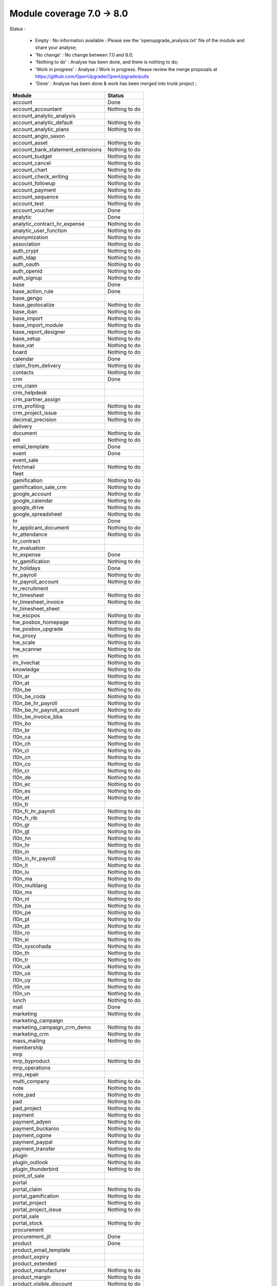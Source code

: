 Module coverage 7.0 -> 8.0
==========================

Status :

  * Empty : No information available : Please see the
    'openupgrade_analysis.txt' file of the module and share your analyse;

  * 'No change' : No change between 7.0 and 8.0;

  * 'Nothing to do' : Analyse has been done, and there is nothing to do;

  * 'Work in progress' : Analyse / Work in progress.  Please review the
    merge proposals at https://github.com/OpenUpgrade/OpenUpgrade/pulls

  * 'Done' : Analyse has been done & work has been merged into trunk project ;

+-----------------------------------+-----------------------------------+
|Module                             |Status                             |
+===================================+===================================+
|account                            | Done                              |
+-----------------------------------+-----------------------------------+
|account_accountant                 | Nothing to do                     |
+-----------------------------------+-----------------------------------+
|account_analytic_analysis          |                                   |
+-----------------------------------+-----------------------------------+
|account_analytic_default           | Nothing to do                     |
+-----------------------------------+-----------------------------------+
|account_analytic_plans             | Nothing to do                     |
+-----------------------------------+-----------------------------------+
|account_anglo_saxon                |                                   |
+-----------------------------------+-----------------------------------+
|account_asset                      | Nothing to do                     |
+-----------------------------------+-----------------------------------+
|account_bank_statement_extensions  | Nothing to do                     |
+-----------------------------------+-----------------------------------+
|account_budget                     | Nothing to do                     |
+-----------------------------------+-----------------------------------+
|account_cancel                     | Nothing to do                     |
+-----------------------------------+-----------------------------------+
|account_chart                      | Nothing to do                     |
+-----------------------------------+-----------------------------------+
|account_check_writing              | Nothing to do                     |
+-----------------------------------+-----------------------------------+
|account_followup                   | Nothing to do                     |
+-----------------------------------+-----------------------------------+
|account_payment                    | Nothing to do                     |
+-----------------------------------+-----------------------------------+
|account_sequence                   | Nothing to do                     |
+-----------------------------------+-----------------------------------+
|account_test                       | Nothing to do                     |
+-----------------------------------+-----------------------------------+
|account_voucher                    | Done                              |
+-----------------------------------+-----------------------------------+
|analytic                           | Done                              |
+-----------------------------------+-----------------------------------+
|analytic_contract_hr_expense       | Nothing to do                     |
+-----------------------------------+-----------------------------------+
|analytic_user_function             | Nothing to do                     |
+-----------------------------------+-----------------------------------+
|anonymization                      | Nothing to do                     |
+-----------------------------------+-----------------------------------+
|association                        | Nothing to do                     |
+-----------------------------------+-----------------------------------+
|auth_crypt                         | Nothing to do                     |
+-----------------------------------+-----------------------------------+
|auth_ldap                          | Nothing to do                     |
+-----------------------------------+-----------------------------------+
|auth_oauth                         | Nothing to do                     |
+-----------------------------------+-----------------------------------+
|auth_openid                        | Nothing to do                     |
+-----------------------------------+-----------------------------------+
|auth_signup                        | Nothing to do                     |
+-----------------------------------+-----------------------------------+
|base                               | Done                              |
+-----------------------------------+-----------------------------------+
|base_action_rule                   | Done                              |
+-----------------------------------+-----------------------------------+
|base_gengo                         |                                   |
+-----------------------------------+-----------------------------------+
|base_geolocalize                   | Nothing to do                     |
+-----------------------------------+-----------------------------------+
|base_iban                          | Nothing to do                     |
+-----------------------------------+-----------------------------------+
|base_import                        | Nothing to do                     |
+-----------------------------------+-----------------------------------+
|base_import_module                 | Nothing to do                     |
+-----------------------------------+-----------------------------------+
|base_report_designer               | Nothing to do                     |
+-----------------------------------+-----------------------------------+
|base_setup                         | Nothing to do                     |
+-----------------------------------+-----------------------------------+
|base_vat                           | Nothing to do                     |
+-----------------------------------+-----------------------------------+
|board                              | Nothing to do                     |
+-----------------------------------+-----------------------------------+
|calendar                           | Done                              |
+-----------------------------------+-----------------------------------+
|claim_from_delivery                | Nothing to do                     |
+-----------------------------------+-----------------------------------+
|contacts                           | Nothing to do                     |
+-----------------------------------+-----------------------------------+
|crm                                | Done                              |
+-----------------------------------+-----------------------------------+
|crm_claim                          |                                   |
+-----------------------------------+-----------------------------------+
|crm_helpdesk                       |                                   |
+-----------------------------------+-----------------------------------+
|crm_partner_assign                 |                                   |
+-----------------------------------+-----------------------------------+
|crm_profiling                      | Nothing to do                     |
+-----------------------------------+-----------------------------------+
|crm_project_issue                  | Nothing to do                     |
+-----------------------------------+-----------------------------------+
|decimal_precision                  | Nothing to do                     |
+-----------------------------------+-----------------------------------+
|delivery                           |                                   |
+-----------------------------------+-----------------------------------+
|document                           | Nothing to do                     |
+-----------------------------------+-----------------------------------+
|edi                                | Nothing to do                     |
+-----------------------------------+-----------------------------------+
|email_template                     | Done                              |
+-----------------------------------+-----------------------------------+
|event                              | Done                              |
+-----------------------------------+-----------------------------------+
|event_sale                         |                                   |
+-----------------------------------+-----------------------------------+
|fetchmail                          | Nothing to do                     |
+-----------------------------------+-----------------------------------+
|fleet                              |                                   |
+-----------------------------------+-----------------------------------+
|gamification                       | Nothing to do                     |
+-----------------------------------+-----------------------------------+
|gamification_sale_crm              | Nothing to do                     |
+-----------------------------------+-----------------------------------+
|google_account                     | Nothing to do                     |
+-----------------------------------+-----------------------------------+
|google_calendar                    | Nothing to do                     |
+-----------------------------------+-----------------------------------+
|google_drive                       | Nothing to do                     |
+-----------------------------------+-----------------------------------+
|google_spreadsheet                 | Nothing to do                     |
+-----------------------------------+-----------------------------------+
|hr                                 | Done                              |
+-----------------------------------+-----------------------------------+
|hr_applicant_document              | Nothing to do                     |
+-----------------------------------+-----------------------------------+
|hr_attendance                      | Nothing to do                     |
+-----------------------------------+-----------------------------------+
|hr_contract                        |                                   |
+-----------------------------------+-----------------------------------+
|hr_evaluation                      |                                   |
+-----------------------------------+-----------------------------------+
|hr_expense                         | Done                              |
+-----------------------------------+-----------------------------------+
|hr_gamification                    | Nothing to do                     |
+-----------------------------------+-----------------------------------+
|hr_holidays                        | Done                              |
+-----------------------------------+-----------------------------------+
|hr_payroll                         | Nothing to do                     |
+-----------------------------------+-----------------------------------+
|hr_payroll_account                 | Nothing to do                     |
+-----------------------------------+-----------------------------------+
|hr_recruitment                     |                                   |
+-----------------------------------+-----------------------------------+
|hr_timesheet                       | Nothing to do                     |
+-----------------------------------+-----------------------------------+
|hr_timesheet_invoice               | Nothing to do                     |
+-----------------------------------+-----------------------------------+
|hr_timesheet_sheet                 |                                   |
+-----------------------------------+-----------------------------------+
|hw_escpos                          | Nothing to do                     |
+-----------------------------------+-----------------------------------+
|hw_posbox_homepage                 | Nothing to do                     |
+-----------------------------------+-----------------------------------+
|hw_posbox_upgrade                  | Nothing to do                     |
+-----------------------------------+-----------------------------------+
|hw_proxy                           | Nothing to do                     |
+-----------------------------------+-----------------------------------+
|hw_scale                           | Nothing to do                     |
+-----------------------------------+-----------------------------------+
|hw_scanner                         | Nothing to do                     |
+-----------------------------------+-----------------------------------+
|im                                 | Nothing to do                     |
+-----------------------------------+-----------------------------------+
|im_livechat                        | Nothing to do                     |
+-----------------------------------+-----------------------------------+
|knowledge                          | Nothing to do                     |
+-----------------------------------+-----------------------------------+
|l10n_ar                            | Nothing to do                     |
+-----------------------------------+-----------------------------------+
|l10n_at                            | Nothing to do                     |
+-----------------------------------+-----------------------------------+
|l10n_be                            | Nothing to do                     |
+-----------------------------------+-----------------------------------+
|l10n_be_coda                       | Nothing to do                     |
+-----------------------------------+-----------------------------------+
|l10n_be_hr_payroll                 | Nothing to do                     |
+-----------------------------------+-----------------------------------+
|l10n_be_hr_payroll_account         | Nothing to do                     |
+-----------------------------------+-----------------------------------+
|l10n_be_invoice_bba                | Nothing to do                     |
+-----------------------------------+-----------------------------------+
|l10n_bo                            | Nothing to do                     |
+-----------------------------------+-----------------------------------+
|l10n_br                            | Nothing to do                     |
+-----------------------------------+-----------------------------------+
|l10n_ca                            | Nothing to do                     |
+-----------------------------------+-----------------------------------+
|l10n_ch                            | Nothing to do                     |
+-----------------------------------+-----------------------------------+
|l10n_cl                            | Nothing to do                     |
+-----------------------------------+-----------------------------------+
|l10n_cn                            | Nothing to do                     |
+-----------------------------------+-----------------------------------+
|l10n_co                            | Nothing to do                     |
+-----------------------------------+-----------------------------------+
|l10n_cr                            | Nothing to do                     |
+-----------------------------------+-----------------------------------+
|l10n_de                            | Nothing to do                     |
+-----------------------------------+-----------------------------------+
|l10n_ec                            | Nothing to do                     |
+-----------------------------------+-----------------------------------+
|l10n_es                            | Nothing to do                     |
+-----------------------------------+-----------------------------------+
|l10n_et                            | Nothing to do                     |
+-----------------------------------+-----------------------------------+
|l10n_fr                            |                                   |
+-----------------------------------+-----------------------------------+
|l10n_fr_hr_payroll                 | Nothing to do                     |
+-----------------------------------+-----------------------------------+
|l10n_fr_rib                        | Nothing to do                     |
+-----------------------------------+-----------------------------------+
|l10n_gr                            | Nothing to do                     |
+-----------------------------------+-----------------------------------+
|l10n_gt                            | Nothing to do                     |
+-----------------------------------+-----------------------------------+
|l10n_hn                            | Nothing to do                     |
+-----------------------------------+-----------------------------------+
|l10n_hr                            | Nothing to do                     |
+-----------------------------------+-----------------------------------+
|l10n_in                            | Nothing to do                     |
+-----------------------------------+-----------------------------------+
|l10n_in_hr_payroll                 | Nothing to do                     |
+-----------------------------------+-----------------------------------+
|l10n_it                            | Nothing to do                     |
+-----------------------------------+-----------------------------------+
|l10n_lu                            | Nothing to do                     |
+-----------------------------------+-----------------------------------+
|l10n_ma                            | Nothing to do                     |
+-----------------------------------+-----------------------------------+
|l10n_multilang                     | Nothing to do                     |
+-----------------------------------+-----------------------------------+
|l10n_mx                            | Nothing to do                     |
+-----------------------------------+-----------------------------------+
|l10n_nl                            | Nothing to do                     |
+-----------------------------------+-----------------------------------+
|l10n_pa                            | Nothing to do                     |
+-----------------------------------+-----------------------------------+
|l10n_pe                            | Nothing to do                     |
+-----------------------------------+-----------------------------------+
|l10n_pl                            | Nothing to do                     |
+-----------------------------------+-----------------------------------+
|l10n_pt                            | Nothing to do                     |
+-----------------------------------+-----------------------------------+
|l10n_ro                            | Nothing to do                     |
+-----------------------------------+-----------------------------------+
|l10n_si                            | Nothing to do                     |
+-----------------------------------+-----------------------------------+
|l10n_syscohada                     | Nothing to do                     |
+-----------------------------------+-----------------------------------+
|l10n_th                            | Nothing to do                     |
+-----------------------------------+-----------------------------------+
|l10n_tr                            | Nothing to do                     |
+-----------------------------------+-----------------------------------+
|l10n_uk                            | Nothing to do                     |
+-----------------------------------+-----------------------------------+
|l10n_us                            | Nothing to do                     |
+-----------------------------------+-----------------------------------+
|l10n_uy                            | Nothing to do                     |
+-----------------------------------+-----------------------------------+
|l10n_ve                            | Nothing to do                     |
+-----------------------------------+-----------------------------------+
|l10n_vn                            | Nothing to do                     |
+-----------------------------------+-----------------------------------+
|lunch                              | Nothing to do                     |
+-----------------------------------+-----------------------------------+
|mail                               | Done                              |
+-----------------------------------+-----------------------------------+
|marketing                          | Nothing to do                     |
+-----------------------------------+-----------------------------------+
|marketing_campaign                 |                                   |
+-----------------------------------+-----------------------------------+
|marketing_campaign_crm_demo        | Nothing to do                     |
+-----------------------------------+-----------------------------------+
|marketing_crm                      | Nothing to do                     |
+-----------------------------------+-----------------------------------+
|mass_mailing                       | Nothing to do                     |
+-----------------------------------+-----------------------------------+
|membership                         |                                   |
+-----------------------------------+-----------------------------------+
|mrp                                |                                   |
+-----------------------------------+-----------------------------------+
|mrp_byproduct                      | Nothing to do                     |
+-----------------------------------+-----------------------------------+
|mrp_operations                     |                                   |
+-----------------------------------+-----------------------------------+
|mrp_repair                         |                                   |
+-----------------------------------+-----------------------------------+
|multi_company                      | Nothing to do                     |
+-----------------------------------+-----------------------------------+
|note                               | Nothing to do                     |
+-----------------------------------+-----------------------------------+
|note_pad                           | Nothing to do                     |
+-----------------------------------+-----------------------------------+
|pad                                | Nothing to do                     |
+-----------------------------------+-----------------------------------+
|pad_project                        | Nothing to do                     |
+-----------------------------------+-----------------------------------+
|payment                            | Nothing to do                     |
+-----------------------------------+-----------------------------------+
|payment_adyen                      | Nothing to do                     |
+-----------------------------------+-----------------------------------+
|payment_buckaroo                   | Nothing to do                     |
+-----------------------------------+-----------------------------------+
|payment_ogone                      | Nothing to do                     |
+-----------------------------------+-----------------------------------+
|payment_paypal                     | Nothing to do                     |
+-----------------------------------+-----------------------------------+
|payment_transfer                   | Nothing to do                     |
+-----------------------------------+-----------------------------------+
|plugin                             | Nothing to do                     |
+-----------------------------------+-----------------------------------+
|plugin_outlook                     | Nothing to do                     |
+-----------------------------------+-----------------------------------+
|plugin_thunderbird                 | Nothing to do                     |
+-----------------------------------+-----------------------------------+
|point_of_sale                      |                                   |
+-----------------------------------+-----------------------------------+
|portal                             |                                   |
+-----------------------------------+-----------------------------------+
|portal_claim                       | Nothing to do                     |
+-----------------------------------+-----------------------------------+
|portal_gamification                | Nothing to do                     |
+-----------------------------------+-----------------------------------+
|portal_project                     | Nothing to do                     |
+-----------------------------------+-----------------------------------+
|portal_project_issue               | Nothing to do                     |
+-----------------------------------+-----------------------------------+
|portal_sale                        |                                   |
+-----------------------------------+-----------------------------------+
|portal_stock                       | Nothing to do                     |
+-----------------------------------+-----------------------------------+
|procurement                        |                                   |
+-----------------------------------+-----------------------------------+
|procurement_jit                    | Done                              |
+-----------------------------------+-----------------------------------+
|product                            | Done                              |
+-----------------------------------+-----------------------------------+
|product_email_template             |                                   |
+-----------------------------------+-----------------------------------+
|product_expiry                     |                                   |
+-----------------------------------+-----------------------------------+
|product_extended                   |                                   |
+-----------------------------------+-----------------------------------+
|product_manufacturer               | Nothing to do                     |
+-----------------------------------+-----------------------------------+
|product_margin                     | Nothing to do                     |
+-----------------------------------+-----------------------------------+
|product_visible_discount           | Nothing to do                     |
+-----------------------------------+-----------------------------------+
|project                            | Done                              |
+-----------------------------------+-----------------------------------+
|project_issue                      | Done                              |
+-----------------------------------+-----------------------------------+
|project_issue_sheet                | Nothing to do                     |
+-----------------------------------+-----------------------------------+
|project_mrp                        |                                   |
+-----------------------------------+-----------------------------------+
|project_timesheet                  | Nothing to do                     |
+-----------------------------------+-----------------------------------+
|purchase                           | Done                              |
+-----------------------------------+-----------------------------------+
|purchase_analytic_plans            | Nothing to do                     |
+-----------------------------------+-----------------------------------+
|purchase_double_validation         | Nothing to do                     |
+-----------------------------------+-----------------------------------+
|purchase_requisition               |                                   |
+-----------------------------------+-----------------------------------+
|report                             | Nothing to do                     |
+-----------------------------------+-----------------------------------+
|report_intrastat                   |                                   |
+-----------------------------------+-----------------------------------+
|report_webkit                      | Nothing to do                     |
+-----------------------------------+-----------------------------------+
|resource                           | Nothing to do                     |
+-----------------------------------+-----------------------------------+
|sale                               |                                   |
+-----------------------------------+-----------------------------------+
|sale_analytic_plans                | Nothing to do                     |
+-----------------------------------+-----------------------------------+
|sale_crm                           |                                   |
+-----------------------------------+-----------------------------------+
|sale_journal                       | Nothing to do                     |
+-----------------------------------+-----------------------------------+
|sale_layout                        | Nothing to do                     |
+-----------------------------------+-----------------------------------+
|sale_margin                        | Nothing to do                     |
+-----------------------------------+-----------------------------------+
|sale_mrp                           | Nothing to do                     |
+-----------------------------------+-----------------------------------+
|sale_order_dates                   |                                   |
+-----------------------------------+-----------------------------------+
|sales_team                         | Done                              |
+-----------------------------------+-----------------------------------+
|sale_stock                         |                                   |
+-----------------------------------+-----------------------------------+
|share                              | Nothing to do                     |
+-----------------------------------+-----------------------------------+
|stock                              |                                   |
+-----------------------------------+-----------------------------------+
|stock_account                      |                                   |
+-----------------------------------+-----------------------------------+
|stock_dropshipping                 | Nothing to do                     |
+-----------------------------------+-----------------------------------+
|stock_invoice_directly             | Nothing to do                     |
+-----------------------------------+-----------------------------------+
|stock_landed_costs                 | Nothing to do                     |
+-----------------------------------+-----------------------------------+
|stock_picking_wave                 | Nothing to do                     |
+-----------------------------------+-----------------------------------+
|subscription                       | Nothing to do                     |
+-----------------------------------+-----------------------------------+
|survey                             |                                   |
+-----------------------------------+-----------------------------------+
|survey_crm                         | Nothing to do                     |
+-----------------------------------+-----------------------------------+
|warning                            |                                   |
+-----------------------------------+-----------------------------------+
|web                                | Nothing to do                     |
+-----------------------------------+-----------------------------------+
|web_analytics                      | Nothing to do                     |
+-----------------------------------+-----------------------------------+
|web_api                            | Nothing to do                     |
+-----------------------------------+-----------------------------------+
|web_calendar                       | Nothing to do                     |
+-----------------------------------+-----------------------------------+
|web_diagram                        | Nothing to do                     |
+-----------------------------------+-----------------------------------+
|web_gantt                          | Nothing to do                     |
+-----------------------------------+-----------------------------------+
|web_graph                          | Nothing to do                     |
+-----------------------------------+-----------------------------------+
|web_kanban                         | Nothing to do                     |
+-----------------------------------+-----------------------------------+
|web_kanban_gauge                   | Nothing to do                     |
+-----------------------------------+-----------------------------------+
|web_kanban_sparkline               | Nothing to do                     |
+-----------------------------------+-----------------------------------+
|web_linkedin                       |                                   |
+-----------------------------------+-----------------------------------+
|website                            | Nothing to do                     |
+-----------------------------------+-----------------------------------+
|website_blog                       | Nothing to do                     |
+-----------------------------------+-----------------------------------+
|website_certification              | Nothing to do                     |
+-----------------------------------+-----------------------------------+
|website_crm                        | Nothing to do                     |
+-----------------------------------+-----------------------------------+
|website_crm_partner_assign         | Nothing to do                     |
+-----------------------------------+-----------------------------------+
|website_customer                   | Nothing to do                     |
+-----------------------------------+-----------------------------------+
|website_event                      | Nothing to do                     |
+-----------------------------------+-----------------------------------+
|website_event_sale                 | Nothing to do                     |
+-----------------------------------+-----------------------------------+
|website_event_track                | Nothing to do                     |
+-----------------------------------+-----------------------------------+
|website_forum                      | Nothing to do                     |
+-----------------------------------+-----------------------------------+
|website_forum_doc                  | Nothing to do                     |
+-----------------------------------+-----------------------------------+
|website_gengo                      | Nothing to do                     |
+-----------------------------------+-----------------------------------+
|website_google_map                 | Nothing to do                     |
+-----------------------------------+-----------------------------------+
|website_hr                         | Nothing to do                     |
+-----------------------------------+-----------------------------------+
|website_hr_recruitment             | Nothing to do                     |
+-----------------------------------+-----------------------------------+
|website_livechat                   | Nothing to do                     |
+-----------------------------------+-----------------------------------+
|website_mail                       | Nothing to do                     |
+-----------------------------------+-----------------------------------+
|website_mail_group                 | Nothing to do                     |
+-----------------------------------+-----------------------------------+
|website_membership                 | Nothing to do                     |
+-----------------------------------+-----------------------------------+
|website_partner                    | Nothing to do                     |
+-----------------------------------+-----------------------------------+
|website_payment                    | Nothing to do                     |
+-----------------------------------+-----------------------------------+
|website_project                    | Nothing to do                     |
+-----------------------------------+-----------------------------------+
|website_quote                      | Nothing to do                     |
+-----------------------------------+-----------------------------------+
|website_report                     | Nothing to do                     |
+-----------------------------------+-----------------------------------+
|website_sale                       | Nothing to do                     |
+-----------------------------------+-----------------------------------+
|website_sale_delivery              | Nothing to do                     |
+-----------------------------------+-----------------------------------+
|website_twitter                    | Nothing to do                     |
+-----------------------------------+-----------------------------------+
|web_tests                          | Nothing to do                     |
+-----------------------------------+-----------------------------------+
|web_tests_demo                     | Nothing to do                     |
+-----------------------------------+-----------------------------------+
|web_view_editor                    | Nothing to do                     |
+-----------------------------------+-----------------------------------+
